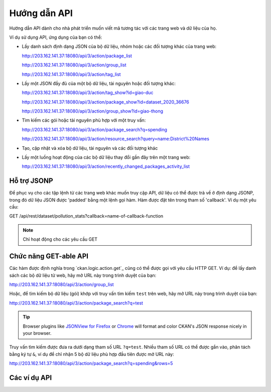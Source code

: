 .. _action api:

=========
Hướng dẫn API 
=========

Hướng dẫn API dành cho nhà phát triển muốn viết mã tương tác với các trang web và dữ liệu của họ.

Ví dụ sử dụng API, ứng dụng của bạn có thể:

* Lấy danh sách định dạng JSON của bộ dữ liệu, nhóm hoặc các đối tượng khác của trang web:

  http://203.162.141.37:18080/api/3/action/package_list

  http://203.162.141.37:18080/api/3/action/group_list

  http://203.162.141.37:18080/api/3/action/tag_list

* Lấy một JSON đầy đủ của một bộ dữ liệu, tài nguyên hoặc đối tượng khác:

  http://203.162.141.37:18080/api/3/action/tag_show?id=giao-duc

  http://203.162.141.37:18080/api/3/action/package_show?id=dataset_2020_36676

  http://203.162.141.37:18080/api/3/action/group_show?id=giao-thong

* Tìm kiếm các gói hoặc tài nguyên phù hợp với một truy vấn:

  http://203.162.141.37:18080/api/3/action/package_search?q=spending

  http://203.162.141.37:18080/api/3/action/resource_search?query=name:District%20Names

* Tạo, cập nhật và xóa bộ dữ liệu, tài nguyên và các đối tượng khác

* Lấy một luồng hoạt động của các bộ dữ liệu thay đổi gần đây trên một trang web:

  http://203.162.141.37:18080/api/3/action/recently_changed_packages_activity_list


--------------
Hỗ trợ JSONP 
--------------

Để phục vụ cho các tập lệnh từ các trang web khác muốn truy cập API, dữ liệu có thể 
được trả về ở định dạng JSONP, trong đó dữ liệu JSON được 'padded' bằng một lệnh gọi hàm. 
Hàm được đặt tên trong tham số 'callback'.
Ví dụ một yêu cầu:

GET /api/rest/dataset/pollution_stats?callback=name-of-callback-function

.. note :: Chỉ hoạt động cho các yêu cầu GET

----------------------
Chức năng GET-able API 
----------------------

Các hàm được định nghĩa trong `ckan.logic.action.get`_ cũng có thể được gọi với yêu 
cầu HTTP GET. Ví dụ: để lấy danh sách các bộ dữ liệu từ web, hãy 
mở URL này trong trình duyệt của bạn:

http://203.162.141.37:18080/api/3/action/group_list

Hoặc, để tìm kiếm bộ dữ liệu (gói) khớp với truy vấn tìm kiếm ``test`` trên web, 
hãy mở URL này trong trình duyệt của bạn:

http://203.162.141.37:18080/api/3/action/package_search?q=test

.. tip::
 Browser plugins like `JSONView for Firefox <https://addons.mozilla.org/en-us/firefox/addon/jsonview/>`_
 or `Chrome <https://chrome.google.com/webstore/detail/jsonview/chklaanhfefbnpoihckbnefhakgolnmc>`_
 will format and color CKAN's JSON response nicely in your browser.

Truy vấn tìm kiếm được đưa ra dưới dạng tham số URL ``?q=test``. Nhiều tham số URL có thể được gắn vào, 
phân tách bằng ký tự ``&``, ví dụ để chỉ nhận 5 bộ dữ liệu phù hợp đầu tiên được mở URL này:

http://203.162.141.37:18080/api/3/action/package_search?q=spending&rows=5


.. _api-examples:

------------
Các ví dụ API
------------


